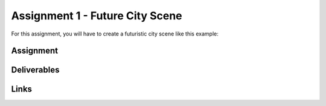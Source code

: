################################
Assignment 1 - Future City Scene
################################

For this assignment, you will have to create a futuristic city scene like this example:

.. image:: ./images/primitiveCity_comp_v001.png


**********
Assignment
**********

************
Deliverables
************

*****
Links
*****